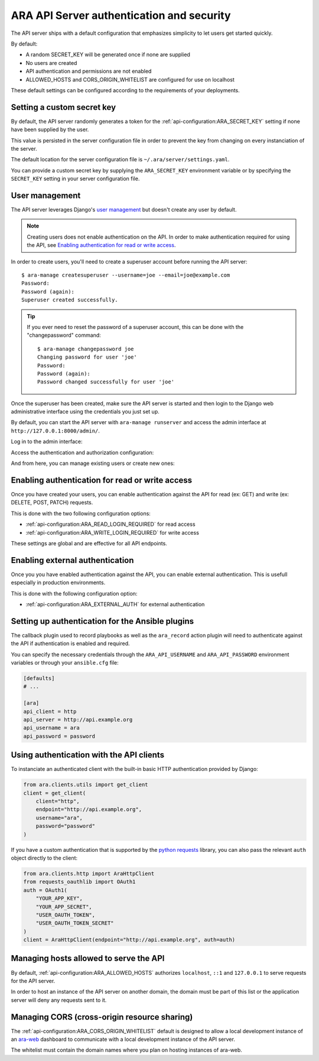 .. _security:

ARA API Server authentication and security
==========================================

The API server ships with a default configuration that emphasizes simplicity to
let users get started quickly.

By default:

- A random SECRET_KEY will be generated once if none are supplied
- No users are created
- API authentication and permissions are not enabled
- ALLOWED_HOSTS and CORS_ORIGIN_WHITELIST are configured for use on localhost

These default settings can be configured according to the requirements of your
deployments.

Setting a custom secret key
---------------------------

By default, the API server randomly generates a token for the
:ref:`api-configuration:ARA_SECRET_KEY` setting if none have
been supplied by the user.

This value is persisted in the server configuration file in order to prevent
the key from changing on every instanciation of the server.

The default location for the server configuration file is
``~/.ara/server/settings.yaml``.

You can provide a custom secret key by supplying the ``ARA_SECRET_KEY``
environment variable or by specifying the ``SECRET_KEY`` setting in your server
configuration file.

User management
---------------

The API server leverages Django's `user management <https://docs.djangoproject.com/en/2.2/topics/auth/default/>`_
but doesn't create any user by default.

.. note::
    Creating users does not enable authentication on the API.
    In order to make authentication required for using the API, see `Enabling authentication for read or write access`_.

In order to create users, you'll need to create a superuser account before
running the API server::

    $ ara-manage createsuperuser --username=joe --email=joe@example.com
    Password:
    Password (again):
    Superuser created successfully.

.. tip::
    If you ever need to reset the password of a superuser account, this can be
    done with the "changepassword" command::

        $ ara-manage changepassword joe
        Changing password for user 'joe'
        Password:
        Password (again):
        Password changed successfully for user 'joe'

Once the superuser has been created, make sure the API server is started and
then login to the Django web administrative interface using the credentials
you just set up.

By default, you can start the API server with ``ara-manage runserver`` and
access the admin interface at ``http://127.0.0.1:8000/admin/``.

Log in to the admin interface:

.. image:: _static/admin_panel_login.png

Access the authentication and authorization configuration:

.. image:: _static/admin_panel_auth.png

And from here, you can manage existing users or create new ones:

.. image:: _static/admin_panel_users.png

Enabling authentication for read or write access
------------------------------------------------

Once you have created your users, you can enable authentication against the API
for read (ex: GET) and write (ex: DELETE, POST, PATCH) requests.

This is done with the two following configuration options:

- :ref:`api-configuration:ARA_READ_LOGIN_REQUIRED` for read access
- :ref:`api-configuration:ARA_WRITE_LOGIN_REQUIRED` for write access

These settings are global and are effective for all API endpoints.

Enabling external authentication
------------------------------------------------

Once you you have enabled authentication against the API, you can enable external
authentication. This is usefull especially in production environments.

This is done with the following configuration option:

- :ref:`api-configuration:ARA_EXTERNAL_AUTH` for external authentication

Setting up authentication for the Ansible plugins
-------------------------------------------------

The callback plugin used to record playbooks as well as the ``ara_record``
action plugin will need to authenticate against the API if authentication is
enabled and required.

You can specify the necessary credentials through the ``ARA_API_USERNAME`` and
``ARA_API_PASSWORD`` environment variables or through your ``ansible.cfg`` file:

.. code-block:: ini

    [defaults]
    # ...

    [ara]
    api_client = http
    api_server = http://api.example.org
    api_username = ara
    api_password = password

Using authentication with the API clients
-----------------------------------------

To instanciate an authenticated client with the built-in basic HTTP
authentication provided by Django:

.. code-block:: python

    from ara.clients.utils import get_client
    client = get_client(
        client="http",
        endpoint="http://api.example.org",
        username="ara",
        password="password"
    )

If you have a custom authentication that is supported by the
`python requests <https://2.python-requests.org/en/master/user/authentication/>`_
library, you can also pass the relevant ``auth`` object directly to the client:

.. code-block:: python

    from ara.clients.http import AraHttpClient
    from requests_oauthlib import OAuth1
    auth = OAuth1(
        "YOUR_APP_KEY",
        "YOUR_APP_SECRET",
        "USER_OAUTH_TOKEN",
        "USER_OAUTH_TOKEN_SECRET"
    )
    client = AraHttpClient(endpoint="http://api.example.org", auth=auth)

Managing hosts allowed to serve the API
---------------------------------------

By default, :ref:`api-configuration:ARA_ALLOWED_HOSTS` authorizes
``localhost``, ``::1`` and ``127.0.0.1`` to serve requests for the API server.

In order to host an instance of the API server on another domain, the domain must
be part of this list or the application server will deny any requests sent to
it.

Managing CORS (cross-origin resource sharing)
---------------------------------------------

The :ref:`api-configuration:ARA_CORS_ORIGIN_WHITELIST` default is designed to
allow a local development instance of an `ara-web <https://github.com/ansible-community/ara-web>`_
dashboard to communicate with a local development instance of the API server.

The whitelist must contain the domain names where you plan on hosting instances
of ara-web.
